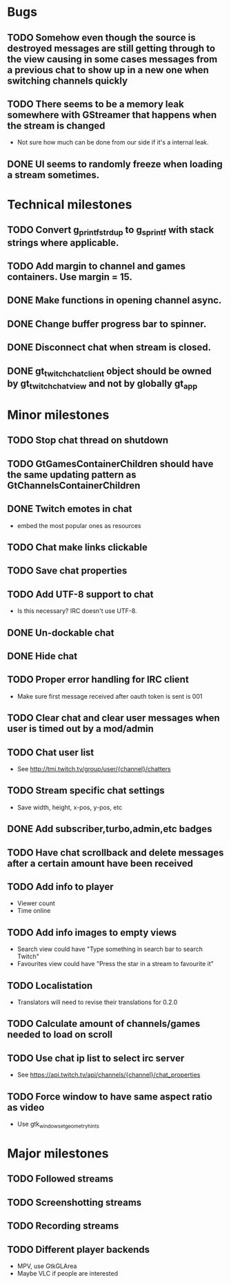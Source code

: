 * Bugs
** TODO Somehow even though the source is destroyed messages are still getting through to the view causing in some cases messages from a previous chat to show up in a new one when switching channels quickly
** TODO There seems to be a memory leak somewhere with GStreamer that happens when the stream is changed
   - Not sure how much can be done from our side if it's a internal leak.
** DONE UI seems to randomly freeze when loading a stream sometimes.
* Technical milestones
** TODO Convert g_printf_strdup to g_sprintf with stack strings where applicable.
** TODO Add margin to channel and games containers. Use margin = 15.
** DONE Make functions in opening channel async.
** DONE Change buffer progress bar to spinner.
** DONE Disconnect chat when stream is closed.
** DONE gt_twitch_chat_client object should be owned by gt_twitch_chat_view and not by globally gt_app
* Minor milestones
** TODO Stop chat thread on shutdown
** TODO GtGamesContainerChildren should have the same updating pattern as GtChannelsContainerChildren
** DONE Twitch emotes in chat
   - embed the most popular ones as resources
** TODO Chat make links clickable
** TODO Save chat properties
** TODO Add UTF-8 support to chat
   - Is this necessary? IRC doesn't use UTF-8.
** DONE Un-dockable chat
** DONE Hide chat
** TODO Proper error handling for IRC client
   - Make sure first message received after oauth token is sent is 001
** TODO Clear chat and clear user messages when user is timed out by a mod/admin
** TODO Chat user list
   - See http://tmi.twitch.tv/group/user/{channel}/chatters
** TODO Stream specific chat settings
   - Save width, height, x-pos, y-pos, etc
** DONE Add subscriber,turbo,admin,etc badges
** TODO Have chat scrollback and delete messages after a certain amount have been received
** TODO Add info to player
   - Viewer count
   - Time online
** TODO Add info images to empty views
   - Search view could have "Type something in search bar to search Twitch"
   - Favourites view could have "Press the star in a stream to favourite it"
** TODO Localistation
   - Translators will need to revise their translations for 0.2.0
** TODO Calculate amount of channels/games needed to load on scroll
** TODO Use chat ip list to select irc server
   - See https://api.twitch.tv/api/channels/{channel}/chat_properties
** TODO Force window to have same aspect ratio as video
   - Use gtk_window_set_geometry_hints
* Major milestones
** TODO Followed streams
** TODO Screenshotting streams
** TODO Recording streams
** TODO Different player backends
   - MPV, use GtkGLArea
   - Maybe VLC if people are interested
